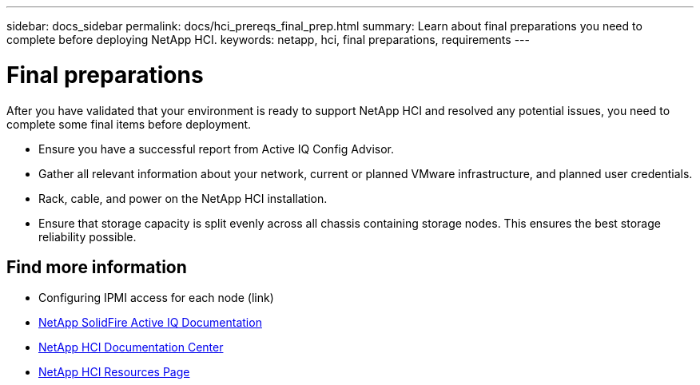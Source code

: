 ---
sidebar: docs_sidebar
permalink: docs/hci_prereqs_final_prep.html
summary: Learn about final preparations you need to complete before deploying NetApp HCI.
keywords: netapp, hci, final preparations, requirements
---

= Final preparations
:hardbreaks:
:nofooter:
:icons: font
:linkattrs:
:imagesdir: ../media/
:keywords: netapp, hci, final preparations, requirements

[.lead]
After you have validated that your environment is ready to support NetApp HCI and resolved any potential issues, you need to complete some final items before deployment.

* Ensure you have a successful report from Active IQ Config Advisor.
* Gather all relevant information about your network, current or planned VMware infrastructure, and planned user credentials.
* Rack, cable, and power on the NetApp HCI installation.
* Ensure that storage capacity is split evenly across all chassis containing storage nodes. This ensures the best storage reliability possible.

[discrete]
== Find more information
* Configuring IPMI access for each node (link)
* https://help.monitoring.solidire.com[NetApp SolidFire Active IQ Documentation^]
* https://docs.netapp.com/hci/index.jsp[NetApp HCI Documentation Center^]
* https://docs.netapp.com/us-en/documentation/hci.aspx[NetApp HCI Resources Page^]
